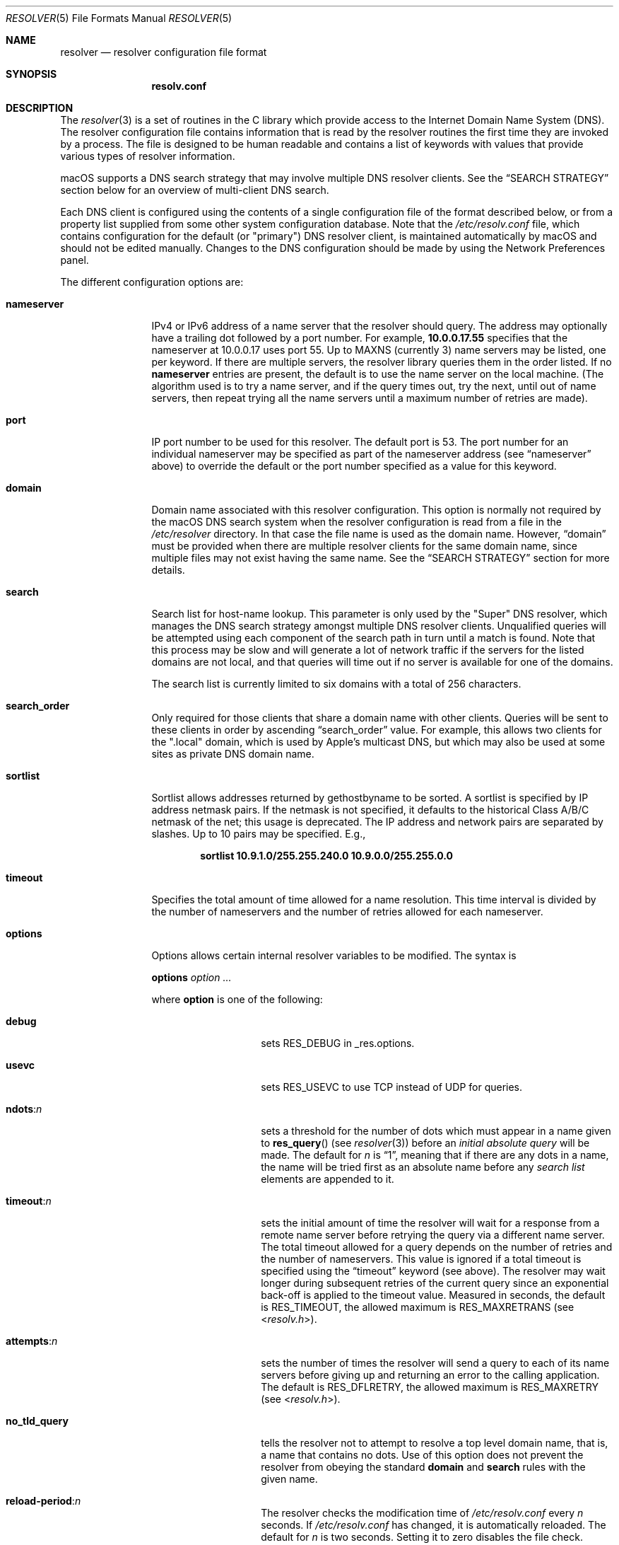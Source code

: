 .\" Copyright (c) 1986, 1991, 1993
.\"	The Regents of the University of California.  All rights reserved.
.\"
.\" Redistribution and use in source and binary forms, with or without
.\" modification, are permitted provided that the following conditions
.\" are met:
.\" 1. Redistributions of source code must retain the above copyright
.\"    notice, this list of conditions and the following disclaimer.
.\" 2. Redistributions in binary form must reproduce the above copyright
.\"    notice, this list of conditions and the following disclaimer in the
.\"    documentation and/or other materials provided with the distribution.
.\" 3. Neither the name of the University nor the names of its contributors
.\"    may be used to endorse or promote products derived from this software
.\"    without specific prior written permission.
.\"
.\" THIS SOFTWARE IS PROVIDED BY THE REGENTS AND CONTRIBUTORS ``AS IS'' AND
.\" ANY EXPRESS OR IMPLIED WARRANTIES, INCLUDING, BUT NOT LIMITED TO, THE
.\" IMPLIED WARRANTIES OF MERCHANTABILITY AND FITNESS FOR A PARTICULAR PURPOSE
.\" ARE DISCLAIMED.  IN NO EVENT SHALL THE REGENTS OR CONTRIBUTORS BE LIABLE
.\" FOR ANY DIRECT, INDIRECT, INCIDENTAL, SPECIAL, EXEMPLARY, OR CONSEQUENTIAL
.\" DAMAGES (INCLUDING, BUT NOT LIMITED TO, PROCUREMENT OF SUBSTITUTE GOODS
.\" OR SERVICES; LOSS OF USE, DATA, OR PROFITS; OR BUSINESS INTERRUPTION)
.\" HOWEVER CAUSED AND ON ANY THEORY OF LIABILITY, WHETHER IN CONTRACT, STRICT
.\" LIABILITY, OR TORT (INCLUDING NEGLIGENCE OR OTHERWISE) ARISING IN ANY WAY
.\" OUT OF THE USE OF THIS SOFTWARE, EVEN IF ADVISED OF THE POSSIBILITY OF
.\" SUCH DAMAGE.
.\"
.\" Portions Copyright (c) 2003 by Apple Computer, Inc.
.\"
.\"     @(#)resolver.5	8.1 (Berkeley) 6/5/93
.\" $FreeBSD$
.\"
.Dd November 23, 2022
.Dt RESOLVER 5
.Os
.Sh NAME
.Nm resolver
.Nd resolver configuration file format
.Sh SYNOPSIS
.Nm resolv.conf
.Sh DESCRIPTION
The
.Xr resolver 3
is a set of routines in the C library
which provide access to the Internet Domain Name System (DNS).
The resolver configuration file contains information that is read
by the resolver routines the first time they are invoked by a process.
The file is designed to be human readable and contains a list of
keywords with values that provide various types of resolver information.
.Pp
macOS supports a DNS search strategy that may involve multiple
DNS resolver clients.
See the
.Sx SEARCH STRATEGY
section below for an overview of multi-client DNS
search.
.Pp
Each DNS client is configured using the contents of a single configuration
file of the format described below, or from a property list supplied from
some other system configuration database.
Note that the 
.Pa /etc/resolv.conf
file, which contains configuration for the default (or "primary") DNS resolver client,
is maintained automatically by macOS and should not be edited manually.
Changes to the DNS configuration should be made by using the Network
Preferences panel.
.Pp
The different configuration options are:
.Bl -tag -width nameserver
.It Sy nameserver
IPv4 or IPv6 address of a name server
that the resolver should query.
The address may optionally have a trailing dot followed by a port number.
For example, 
.Li 10.0.0.17.55
specifies that the nameserver at 10.0.0.17
uses port 55.
Up to
.Dv MAXNS
(currently 3) name servers may be listed,
one per keyword.
If there are multiple servers,
the resolver library queries them in the order listed.
If no
.Sy nameserver
entries are present,
the default is to use the name server on the local machine.
(The algorithm used is to try a name server, and if the query times out,
try the next, until out of name servers,
then repeat trying all the name servers
until a maximum number of retries are made).
.It Sy port
IP port number to be used for this resolver.
The default port is 53.
The port number for an individual nameserver may be specified as
part of the nameserver address (see 
.Sx nameserver 
above) to override the default 
or the port number specified as a value for this keyword.
.It Sy domain
Domain name associated with this resolver configuration.
This option is normally not required by the macOS DNS search system
when the resolver configuration is read from a file in the
.Pa /etc/resolver
directory.
In that case the file name is used as the domain name.
However, 
.Sx domain
must be provided when there are 
multiple resolver clients for the same domain name, since multiple
files may not exist having the same name.
See the 
.Sx SEARCH STRATEGY
section for more details.
.It Sy search
Search list for host-name lookup.
This parameter is only used by the "Super" DNS resolver, which
manages the DNS search strategy amongst multiple DNS resolver clients.
Unqualified queries will be attempted using each component
of the search path in turn until a match is found.
Note that this process may be slow and will generate a lot of network
traffic if the servers for the listed domains are not local,
and that queries will time out if no server is available
for one of the domains.
.Pp
The search list is currently limited to six domains
with a total of 256 characters.
.It Sy search_order
Only required for those clients that share a domain name with other clients.
Queries will be sent to these clients in order by ascending
.Sx search_order
value.
For example, this allows two clients for the ".local"
domain, which is used by Apple's multicast DNS, but which may
also be used at some sites as private DNS domain name.
.It Sy sortlist
Sortlist allows addresses returned by gethostbyname to be sorted.
A sortlist is specified by IP address netmask pairs.
If the netmask is not specified,
it defaults to the historical Class A/B/C netmask of the net;
this usage is deprecated.
The IP address
and network pairs are separated by slashes.
Up to 10 pairs may
be specified.
E.g.,
.Pp
.Dl "sortlist 10.9.1.0/255.255.240.0 10.9.0.0/255.255.0.0"
.It Sy timeout
Specifies the total amount of time allowed for a name resolution.
This time interval is divided by the number of nameservers and the number
of retries allowed for each nameserver.
.It Sy options
Options allows certain internal resolver variables to be modified.
The syntax is
.Pp
\fBoptions\fP \fIoption\fP \fI...\fP
.Pp
where
.Sy option
is one of the following:
.Bl -tag -width no_tld_query
.It Sy debug
sets
.Dv RES_DEBUG
in _res.options.
.It Sy usevc
sets
.Dv RES_USEVC
to use TCP instead of UDP for queries.
.It Sy ndots : Ns Ar n
sets a threshold for the number of dots which must appear in a name given to
.Fn res_query
(see
.Xr resolver 3 )
before an
.Em initial absolute query
will be made.
The default for
.Em n
is
.Dq 1 ,
meaning that if there are any dots in a name, the name
will be tried first as an absolute name before any
.Em search list
elements are appended to it.
.It Sy timeout : Ns Ar n
sets the initial amount of time the resolver will wait
for a response from a remote
name server before retrying the query via a different name server.
The total timeout allowed for a query depends on the number of retries and the
number of nameservers.  This value is ignored if a total timeout is specified
using the
.Sx timeout
keyword (see above).
The resolver may wait longer during subsequent retries
of the current query since an exponential back-off is applied to
the timeout value.
Measured in seconds, the default is
.Dv RES_TIMEOUT ,
the allowed maximum is
.Dv RES_MAXRETRANS
(see
.In resolv.h ) .
.It Sy attempts : Ns Ar n
sets the number of times the resolver will send a query to each of
its name servers
before giving up and returning an error to the calling application.
The default is
.Dv RES_DFLRETRY ,
the allowed maximum is
.Dv RES_MAXRETRY
(see
.In resolv.h ) .
.It Sy no_tld_query
tells the resolver not to attempt to resolve a top level domain name, that
is, a name that contains no dots.
Use of this option does not prevent
the resolver from obeying the standard
.Sy domain
and
.Sy search
rules with the given name.
.It Sy reload-period : Ns Ar n
The resolver checks the modification time of
.Pa /etc/resolv.conf
every
.Ar n
seconds.
If
.Pa /etc/resolv.conf
has changed, it is automatically reloaded.
The default for
.Ar n
is two seconds.
Setting it to zero disables the file check.
.El
.Pp
Options may also be specified as a space or tab separated list using the
.Dv RES_OPTIONS
environment variable.
.El
.Pp
The
.Sy domain
and
.Sy search
keywords are mutually exclusive.
If more than one instance of these keywords is present,
the last instance will override.
.Pp
The keyword and value must appear on a single line, and the keyword
.Pq for example, Sy nameserver
must start the line.
The value follows the keyword, separated by white space.
.Sh SEARCH STRATEGY
macOS uses a DNS search strategy that supports multiple DNS
client configurations.
Each DNS client has its own set of nameserver
addresses and its own set of operational parameters.
Each client can perform DNS queries and searches independent of other clients.
Each client has a symbolic name which is of the same format as a
domain name, e.g. "apple.com".
A special meta-client, known as the
"Super" DNS client acts as a router for DNS queries.
The Super client chooses among all available clients by finding a best match
between the domain name given in a query and the names of all known clients.
.Pp
Queries for qualified names
are sent using a client configuration
that best matches the domain name given in the query.
For example, if there is a client named "apple.com", a search for
"www.apple.com" would use the resolver configuration specified for that client.
The matching algorithm chooses the client with the maximum number of matching
domain components.
For example, if there are clients named "a.b.c", and "b.c", a search for
"x.a.b.c" would use the "a.b.c" resolver configuration, while a search
for "x.y.b.c" would use the "b.c" client.
If there are no matches, the configuration settings in the default client,
generally corresponding to the
.Pa /etc/resolv.conf
file or to the "primary" DNS
configuration on the system are used for the query.
.Pp
If multiple clients are available for the same domain name, the clients ordered
according to a
.Sx search_order
value (see above).
Queries are sent to these resolvers in sequence by ascending value of
search_order.
.Pp
The configuration for a particular client may be read from a file
having the format described in this man page.
These are at present located by the system in the 
.Pa /etc/resolv.conf
file and
in the files found in the 
.Pa /etc/resolver
directory.
However, client configurations are not limited to file storage.
The implementation of the DNS multi-client search strategy may also locate
client configuratins in other data sources, such as the System Configuration
Database.
Users of the DNS system should make no assumptions about the
source of the configuration data.
.Sh FILES
.Bl -tag -width /etc/resolv.conf -compact
.It Pa /etc/resolv.conf
The file
.Nm resolv.conf
resides in
.Pa /etc .
.It Pa /etc/resolver/*
.El
.Sh EXAMPLES
A basic resolv.conf file could be in the following form.
.Bd -literal -offset indent
# The domain directive is only necessary, if your local
# router advertises something like localdomain and you have
# set up your hostnames via an external domain.
domain localdomain.tld

# In case you a running a local dns server or caching name server
# like local-unbound(8) for example.
nameserver 127.0.0.1

# IP address of the local or ISP name service
nameserver 192.168.2.1

# Fallback nameservers, in this case these from Google.
nameserver 8.8.8.8
nameserver 4.4.4.4

# Attach an OPT pseudo-RR for the EDNS0 extension,
# as specified in RFC 2671.
options edns0
.Ed
.Sh SEE ALSO
.Xr gethostbyname 3 ,
.Xr resolver 3 ,
.Xr hostname 7
.\".Xr hostname 7 ,
.\"Xr resolvconf 8
.Sh HISTORY
The
.Nm resolv.conf
file format appeared in
.Bx 4.3 .
